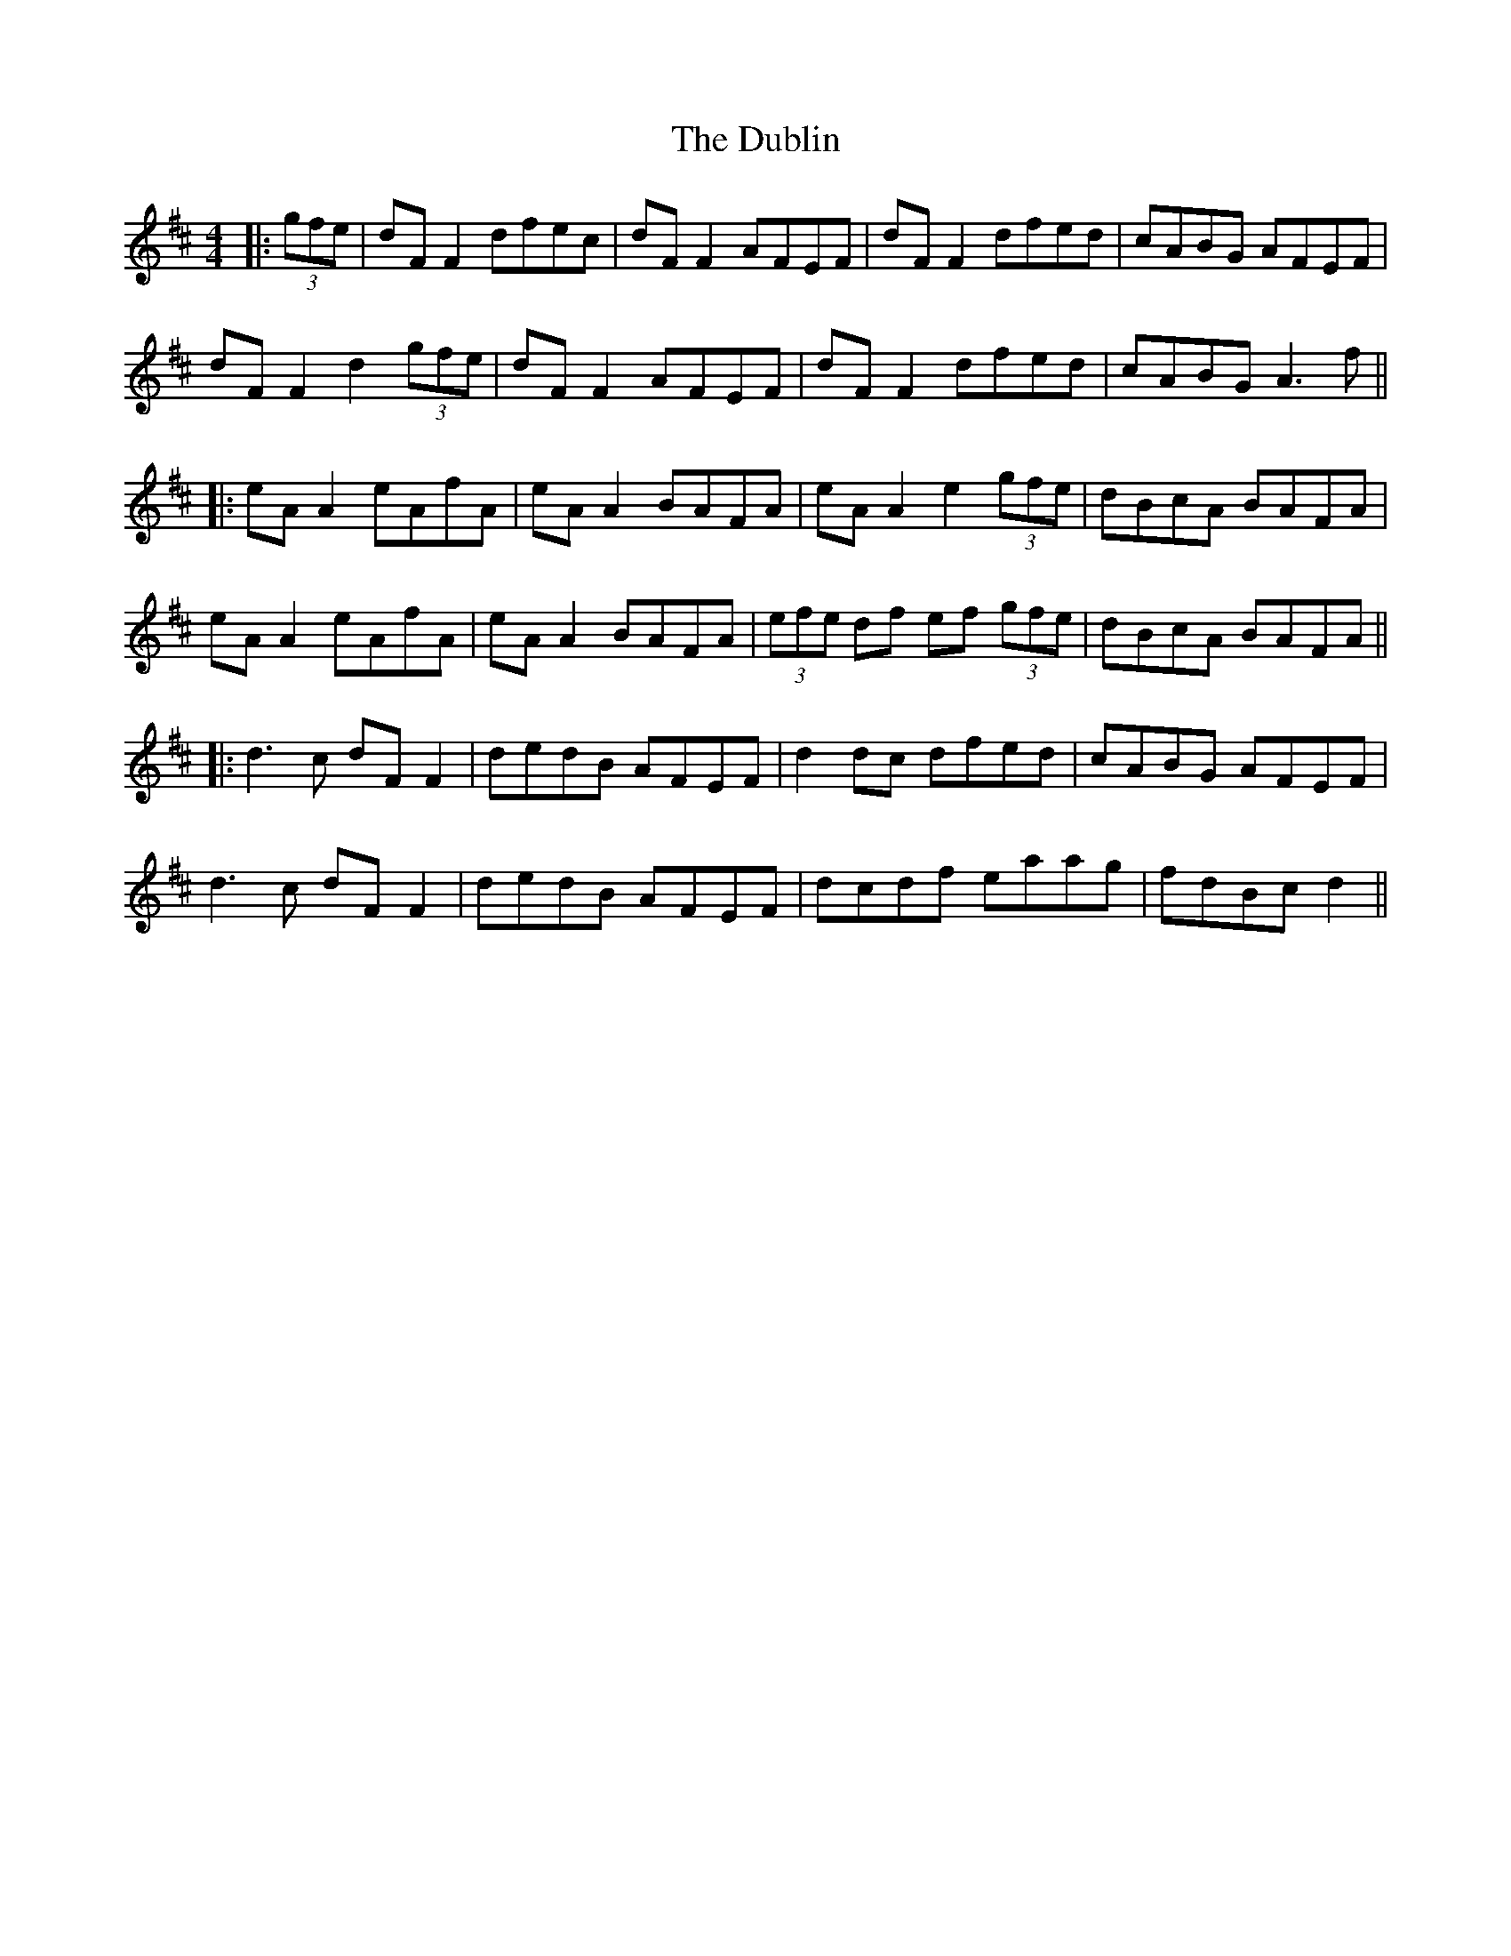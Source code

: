 X: 4
T: Dublin, The
Z: JACKB
S: https://thesession.org/tunes/384#setting13213
R: reel
M: 4/4
L: 1/8
K: Dmaj
|:(3gfe|dF F2 dfec|dF F2 AFEF|dF F2 dfed|cABG AFEF|dF F2 d2 (3gfe|dF F2 AFEF|dF F2 dfed|cABG A3f|||:eA A2 eAfA|eA A2 BAFA|eA A2 e2 (3gfe|dBcA BAFA|eA A2 eAfA|eA A2 BAFA|(3efe df ef (3gfe|dBcA BAFA|||:d3c dF F2|dedB AFEF|d2dc dfed|cABG AFEF|d3c dF F2|dedB AFEF|dcdf eaag|fdBc d2||
